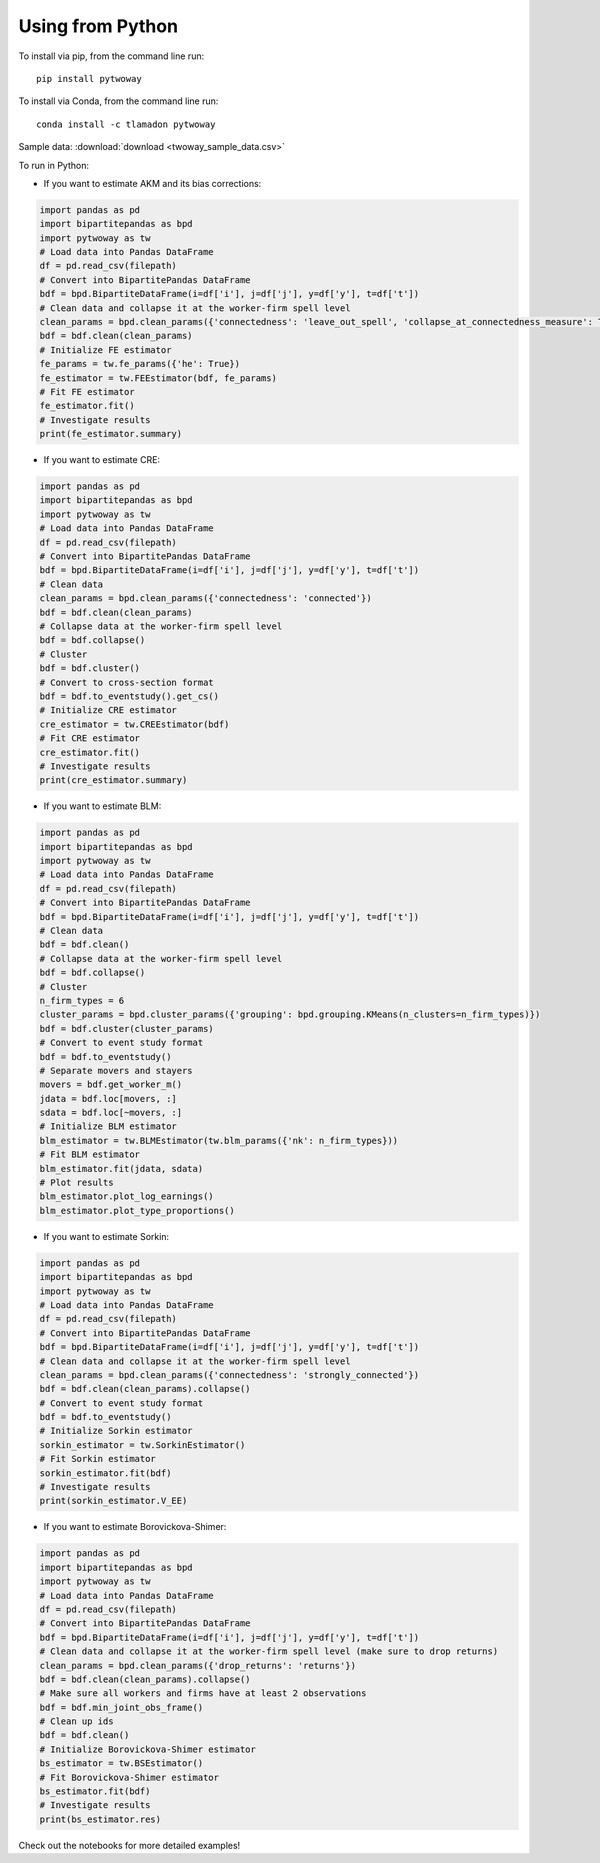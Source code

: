 Using from Python
=================

To install via pip, from the command line run::

   pip install pytwoway

To install via Conda, from the command line run::

   conda install -c tlamadon pytwoway

Sample data: :download:`download <twoway_sample_data.csv>`

To run in Python:

- If you want to estimate AKM and its bias corrections:

.. code-block:: python

   import pandas as pd
   import bipartitepandas as bpd
   import pytwoway as tw
   # Load data into Pandas DataFrame
   df = pd.read_csv(filepath)
   # Convert into BipartitePandas DataFrame
   bdf = bpd.BipartiteDataFrame(i=df['i'], j=df['j'], y=df['y'], t=df['t'])
   # Clean data and collapse it at the worker-firm spell level
   clean_params = bpd.clean_params({'connectedness': 'leave_out_spell', 'collapse_at_connectedness_measure': True, 'drop_single_stayers': True})
   bdf = bdf.clean(clean_params)
   # Initialize FE estimator
   fe_params = tw.fe_params({'he': True})
   fe_estimator = tw.FEEstimator(bdf, fe_params)
   # Fit FE estimator
   fe_estimator.fit()
   # Investigate results
   print(fe_estimator.summary)

- If you want to estimate CRE:

.. code-block:: python

   import pandas as pd
   import bipartitepandas as bpd
   import pytwoway as tw
   # Load data into Pandas DataFrame
   df = pd.read_csv(filepath)
   # Convert into BipartitePandas DataFrame
   bdf = bpd.BipartiteDataFrame(i=df['i'], j=df['j'], y=df['y'], t=df['t'])
   # Clean data
   clean_params = bpd.clean_params({'connectedness': 'connected'})
   bdf = bdf.clean(clean_params)
   # Collapse data at the worker-firm spell level
   bdf = bdf.collapse()
   # Cluster
   bdf = bdf.cluster()
   # Convert to cross-section format
   bdf = bdf.to_eventstudy().get_cs()
   # Initialize CRE estimator
   cre_estimator = tw.CREEstimator(bdf)
   # Fit CRE estimator
   cre_estimator.fit()
   # Investigate results
   print(cre_estimator.summary)

- If you want to estimate BLM:

.. code-block:: python

   import pandas as pd
   import bipartitepandas as bpd
   import pytwoway as tw
   # Load data into Pandas DataFrame
   df = pd.read_csv(filepath)
   # Convert into BipartitePandas DataFrame
   bdf = bpd.BipartiteDataFrame(i=df['i'], j=df['j'], y=df['y'], t=df['t'])
   # Clean data
   bdf = bdf.clean()
   # Collapse data at the worker-firm spell level
   bdf = bdf.collapse()
   # Cluster
   n_firm_types = 6
   cluster_params = bpd.cluster_params({'grouping': bpd.grouping.KMeans(n_clusters=n_firm_types)})
   bdf = bdf.cluster(cluster_params)
   # Convert to event study format
   bdf = bdf.to_eventstudy()
   # Separate movers and stayers
   movers = bdf.get_worker_m()
   jdata = bdf.loc[movers, :]
   sdata = bdf.loc[~movers, :]
   # Initialize BLM estimator
   blm_estimator = tw.BLMEstimator(tw.blm_params({'nk': n_firm_types}))
   # Fit BLM estimator
   blm_estimator.fit(jdata, sdata)
   # Plot results
   blm_estimator.plot_log_earnings()
   blm_estimator.plot_type_proportions()

- If you want to estimate Sorkin:

.. code-block:: python

   import pandas as pd
   import bipartitepandas as bpd
   import pytwoway as tw
   # Load data into Pandas DataFrame
   df = pd.read_csv(filepath)
   # Convert into BipartitePandas DataFrame
   bdf = bpd.BipartiteDataFrame(i=df['i'], j=df['j'], y=df['y'], t=df['t'])
   # Clean data and collapse it at the worker-firm spell level
   clean_params = bpd.clean_params({'connectedness': 'strongly_connected'})
   bdf = bdf.clean(clean_params).collapse()
   # Convert to event study format
   bdf = bdf.to_eventstudy()
   # Initialize Sorkin estimator
   sorkin_estimator = tw.SorkinEstimator()
   # Fit Sorkin estimator
   sorkin_estimator.fit(bdf)
   # Investigate results
   print(sorkin_estimator.V_EE)

- If you want to estimate Borovickova-Shimer:

.. code-block:: python

   import pandas as pd
   import bipartitepandas as bpd
   import pytwoway as tw
   # Load data into Pandas DataFrame
   df = pd.read_csv(filepath)
   # Convert into BipartitePandas DataFrame
   bdf = bpd.BipartiteDataFrame(i=df['i'], j=df['j'], y=df['y'], t=df['t'])
   # Clean data and collapse it at the worker-firm spell level (make sure to drop returns)
   clean_params = bpd.clean_params({'drop_returns': 'returns'})
   bdf = bdf.clean(clean_params).collapse()
   # Make sure all workers and firms have at least 2 observations
   bdf = bdf.min_joint_obs_frame()
   # Clean up ids
   bdf = bdf.clean()
   # Initialize Borovickova-Shimer estimator
   bs_estimator = tw.BSEstimator()
   # Fit Borovickova-Shimer estimator
   bs_estimator.fit(bdf)
   # Investigate results
   print(bs_estimator.res)

Check out the notebooks for more detailed examples!
